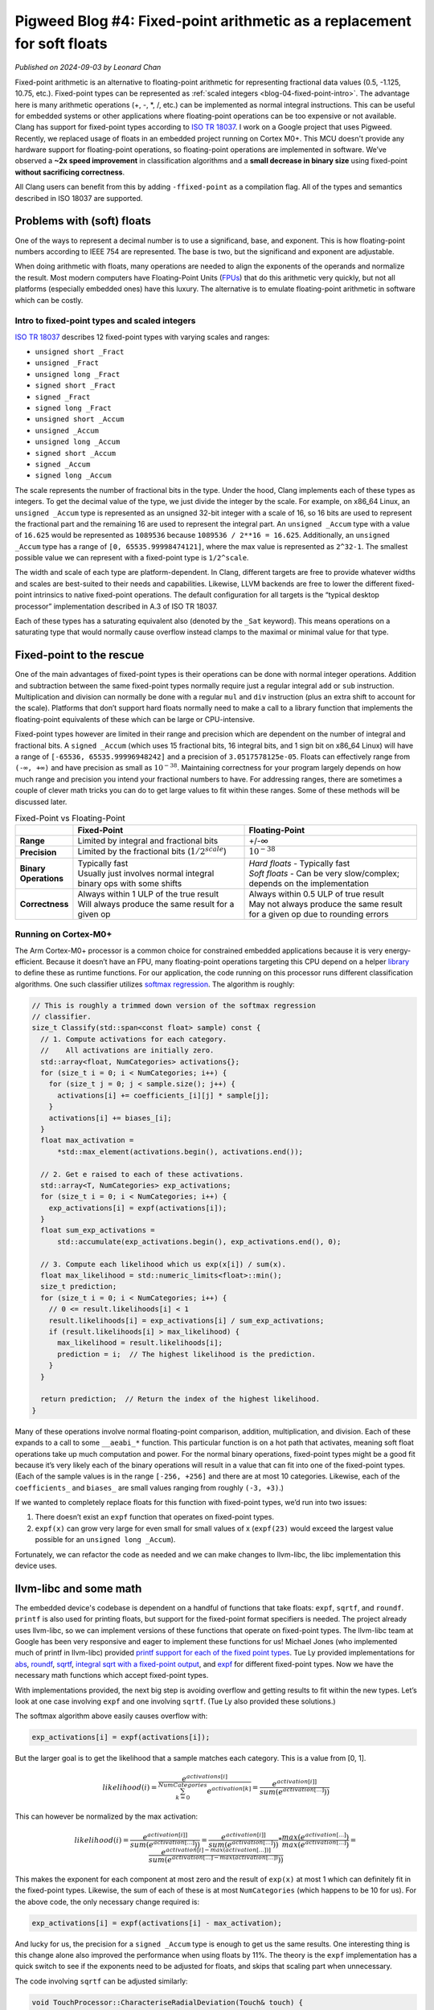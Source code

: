 .. _blog-04-fixed-point:

========================================================================
Pigweed Blog #4: Fixed-point arithmetic as a replacement for soft floats
========================================================================
*Published on 2024-09-03 by Leonard Chan*

Fixed-point arithmetic is an alternative to floating-point arithmetic for
representing fractional data values (0.5, -1.125, 10.75, etc.). Fixed-point
types can be represented as :ref:`scaled integers <blog-04-fixed-point-intro>`.
The advantage here is many
arithmetic operations (+, -, \*, /, etc.) can be implemented as normal integral
instructions. This can be useful for embedded systems or other applications
where floating-point operations can be too expensive or not available.
Clang has support for fixed-point types according to `ISO TR 18037 <https://standards.iso.org/ittf/PubliclyAvailableStandards/c051126_ISO_IEC_TR_18037_2008.zip>`_.
I work on a Google project that uses Pigweed.
Recently, we replaced usage of floats in an embedded project running
on Cortex M0+. This MCU doesn't provide any hardware support for floating-point
operations, so floating-point operations are implemented in software. We’ve
observed a **~2x speed improvement** in
classification algorithms and a **small decrease in binary size** using fixed-point
**without sacrificing correctness**.

All Clang users can benefit from this by adding ``-ffixed-point`` as a
compilation flag. All of the types and semantics described
in ISO 18037 are supported.

Problems with (soft) floats
===========================
One of the ways to represent a decimal number is to use a significand, base,
and exponent. This is how floating-point numbers according to IEEE 754 are
represented. The base is two, but the significand and exponent are adjustable.

When doing arithmetic with floats, many operations are needed to align the
exponents of the operands and normalize the result. Most modern computers have
Floating-Point Units (`FPUs <https://en.wikipedia.org/wiki/Floating-point_unit>`_) that do this arithmetic very quickly, but not all
platforms (especially embedded ones) have this luxury. The alternative is to
emulate floating-point arithmetic in software which can be costly.

.. _blog-04-fixed-point-intro:

----------------------------------------------
Intro to fixed-point types and scaled integers
----------------------------------------------
`ISO TR 18037 <https://standards.iso.org/ittf/PubliclyAvailableStandards/c051126_ISO_IEC_TR_18037_2008.zip>`_
describes 12 fixed-point types with varying scales and ranges:

* ``unsigned short _Fract``
* ``unsigned _Fract``
* ``unsigned long _Fract``
* ``signed short _Fract``
* ``signed _Fract``
* ``signed long _Fract``
* ``unsigned short _Accum``
* ``unsigned _Accum``
* ``unsigned long _Accum``
* ``signed short _Accum``
* ``signed _Accum``
* ``signed long _Accum``

The scale represents the number of fractional bits in the type. Under the hood,
Clang implements each of these types as integers. To get the decimal value of
the type, we just divide the integer by the scale. For example, on x86_64
Linux, an ``unsigned _Accum`` type is represented as an unsigned 32-bit integer
with a scale of 16, so 16 bits are used to represent the fractional part and
the remaining 16 are used to represent the integral part. An ``unsigned _Accum``
type with a value of ``16.625`` would be represented as ``1089536`` because
``1089536 / 2**16 = 16.625``. Additionally, an ``unsigned _Accum`` type has a range
of ``[0, 65535.99998474121]``, where the max value is represented as ``2^32-1``.
The smallest possible value we can represent with a fixed-point type is
``1/2^scale``.

The width and scale of each type are platform-dependent. In Clang, different
targets are free to provide whatever widths
and scales are best-suited to their needs and capabilities. Likewise,
LLVM backends are free to lower the different fixed-point intrinsics to native
fixed-point operations. The default configuration for all targets is the
“typical desktop processor” implementation described in A.3 of ISO TR 18037.

Each of these types has a saturating equivalent also (denoted by the ``_Sat``
keyword). This means operations on a saturating type that would normally cause
overflow instead clamps to the maximal or minimal value for that type.

Fixed-point to the rescue
=========================
One of the main advantages of fixed-point types is their operations can be done
with normal integer operations. Addition and subtraction between the same fixed-point
types normally require just a regular integral ``add`` or ``sub`` instruction.
Multiplication and division can normally be done with a regular ``mul`` and ``div``
instruction (plus an extra shift to account for the scale). Platforms that
don’t support hard floats normally need to make a call to a library function
that implements the floating-point equivalents of these which can be large or
CPU-intensive.

Fixed-point types however are limited in their range and precision which are
dependent on the number of integral and fractional bits. A ``signed _Accum``
(which uses 15 fractional bits, 16 integral bits, and 1 sign bit on x86_64
Linux) will have a range of ``[-65536, 65535.99996948242]`` and a precision of
``3.0517578125e-05``. Floats can effectively range from ``(-∞, +∞)`` and have
precision as small as :math:`10^{-38}`. Maintaining correctness for your program
largely depends on how much range and precision you intend your fractional
numbers to have. For addressing ranges, there are sometimes a couple of clever
math tricks you can do to get large values to fit within these ranges. Some of
these methods will be discussed later.

.. list-table:: Fixed-Point vs Floating-Point
   :widths: 10 45 45
   :header-rows: 1
   :stub-columns: 1

   * -
     - Fixed-Point
     - Floating-Point
   * - Range
     - Limited by integral and fractional bits
     - +/-∞
   * - Precision
     - Limited by the fractional bits (:math:`1/2^{scale}`)
     - :math:`10^{-38}`
   * - Binary Operations
     - | Typically fast
       | Usually just involves normal integral binary ops with some shifts
     - | *Hard floats* - Typically fast
       | *Soft floats* - Can be very slow/complex; depends on the implementation
   * - Correctness
     - | Always within 1 ULP of the true result
       | Will always produce the same result for a given op
     - | Always within 0.5 ULP of true result
       | May not always produce the same result for a given op due to rounding errors

---------------------
Running on Cortex-M0+
---------------------
The Arm Cortex-M0+ processor is a common choice for constrained embedded
applications because it is very energy-efficient. Because it doesn’t have an
FPU, many floating-point operations targeting this CPU depend on a helper
`library <https://github.com/ARM-software/abi-aa/blob/7c2fbbd6d32c906c709804f873b67308d1ab46e2/rtabi32/rtabi32.rst#the-standard-compiler-helper-function-library>`_
to define these as runtime functions. For our application, the code
running on this processor runs different classification algorithms. One such
classifier utilizes `softmax regression <http://ufldl.stanford.edu/tutorial/supervised/SoftmaxRegression/>`_.
The algorithm is roughly:

.. code-block:: c++

   // This is roughly a trimmed down version of the softmax regression
   // classifier.
   size_t Classify(std::span<const float> sample) const {
     // 1. Compute activations for each category.
     //    All activations are initially zero.
     std::array<float, NumCategories> activations{};
     for (size_t i = 0; i < NumCategories; i++) {
       for (size_t j = 0; j < sample.size(); j++) {
         activations[i] += coefficients_[i][j] * sample[j];
       }
       activations[i] += biases_[i];
     }
     float max_activation =
         *std::max_element(activations.begin(), activations.end());

     // 2. Get e raised to each of these activations.
     std::array<T, NumCategories> exp_activations;
     for (size_t i = 0; i < NumCategories; i++) {
       exp_activations[i] = expf(activations[i]);
     }
     float sum_exp_activations =
         std::accumulate(exp_activations.begin(), exp_activations.end(), 0);

     // 3. Compute each likelihood which us exp(x[i]) / sum(x).
     float max_likelihood = std::numeric_limits<float>::min();
     size_t prediction;
     for (size_t i = 0; i < NumCategories; i++) {
       // 0 <= result.likelihoods[i] < 1
       result.likelihoods[i] = exp_activations[i] / sum_exp_activations;
       if (result.likelihoods[i] > max_likelihood) {
         max_likelihood = result.likelihoods[i];
         prediction = i;  // The highest likelihood is the prediction.
       }
     }

     return prediction;  // Return the index of the highest likelihood.
   }

Many of these operations involve normal floating-point comparison, addition,
multiplication, and division. Each of these expands to a call to some
``__aeabi_*`` function. This particular function is on a hot path that
activates, meaning soft float operations take up much computation and power.
For the normal binary operations, fixed-point types might be a good fit because
it’s very likely each of the binary operations will result in a value that
can fit into one of the fixed-point types. (Each of
the sample values is in the range ``[-256, +256]`` and there are at most 10
categories. Likewise, each of the ``coefficients_`` and ``biases_`` are small values
ranging from roughly ``(-3, +3)``.)

If we wanted to completely replace floats for this function with fixed-point
types, we’d run into two issues:

#. There doesn’t exist an ``expf`` function that operates on fixed-point types.
#. ``expf(x)`` can grow very large for even small for small values of x
   (``expf(23)`` would exceed the largest value possible for an
   ``unsigned long _Accum``).

Fortunately, we can refactor the code as needed and we can make changes to
llvm-libc, the libc implementation this device uses.

llvm-libc and some math
=======================
The embedded device's codebase is dependent on a handful of functions that
take floats: ``expf``, ``sqrtf``, and ``roundf``.
``printf`` is also used for printing floats, but support for the fixed-point format
specifiers is needed. The project already uses llvm-libc, so we can implement
versions of these functions that operate on fixed-point types.
The llvm-libc team at Google has been very responsive
and eager to implement these functions for us! Michael Jones (who implemented
much of printf in llvm-libc) provided `printf support for each of the fixed
point types <https://github.com/llvm/llvm-project/pull/82707>`_. Tue Ly
provided implementations for `abs <https://github.com/llvm/llvm-project/pull/81823>`_,
`roundf <https://github.com/llvm/llvm-project/pull/81994>`_,
`sqrtf <https://github.com/llvm/llvm-project/pull/83042>`_,
`integral sqrt with a fixed-point output <http://github.com/llvm/llvm-project/issues/83924>`_,
and `expf <https://github.com/llvm/llvm-project/pull/84391>`_ for different
fixed-point types. Now we have the necessary math functions which accept
fixed-point types.

With implementations provided, the next big step is avoiding overflow and
getting results to fit within the new types. Let’s look at one case involving
``expf`` and one involving ``sqrtf``. (Tue Ly also provided these solutions.)

The softmax algorithm above easily causes overflow with:

.. code-block::

   exp_activations[i] = expf(activations[i]);

But the larger goal is to get the likelihood that a sample matches each
category. This is a value from [0, 1].

.. math::

   likelihood(i) = \frac{e^{activations[i]}}{\sum_{k=0}^{NumCategories}{e^{activation[k]}}} = \frac{e^{activation[i]]}}{sum(e^{activation[...]}))}

This can however be normalized by the max activation:

.. math::

   likelihood(i) = \frac{e^{activation[i]]}}{sum(e^{activation[...]}))} = \frac{e^{activation[i]]}}{sum(e^{activation[...]}))} * \frac{max(e^{activation[...]})}{max(e^{activation[...]})} = \frac{e^{activation[i]-max(activation[...])]}}{sum(e^{activation[...]-max(activation[...])}))}

This makes the exponent for each component at most zero and the result of
``exp(x)`` at most 1 which can definitely fit in the fixed-point types.
Likewise, the sum of each of these is at most ``NumCategories`` (which happens
to be 10 for us). For the above code, the only necessary change required is:

.. code-block::

   exp_activations[i] = expf(activations[i] - max_activation);

And lucky for us, the precision for a ``signed _Accum`` type is enough to get
us the same results. One interesting thing is this change alone also improved
the performance when using floats by 11%. The theory is the ``expf`` implementation
has a quick switch to see if the exponents need to be adjusted for floats, and
skips that scaling part when unnecessary.

The code involving ``sqrtf`` can be adjusted similarly:

.. code-block:: c++

   void TouchProcessor::CharacteriseRadialDeviation(Touch& touch) {
     // Compute center of touch.
     int32_t sum_x_w = 0, sum_y_w = 0, sum_w = 0;
     // touch.num_position_estimates is at most 100
     for (size_t i = 0; i < touch.num_position_estimates; i++) {
       sum_x_w += touch.position_estimates[i].position.x * 255;
       sum_y_w += touch.position_estimates[i].position.y * 255;
       sum_w += 255;
     }

     // Cast is safe, since average can't exceed any of the individual values.
     touch.center = Point{
         .x = static_cast<int16_t>(sum_x_w / sum_w),
         .y = static_cast<int16_t>(sum_y_w / sum_w),
     };

     // Compute radial deviation from center.
     float sum_d_squared_w = 0.0f;
     for (size_t i = 0; i < touch.num_position_estimates; i++) {
       int32_t dx = touch.position_estimates[i].position.x - touch.center.x;
       int32_t dy = touch.position_estimates[i].position.y - touch.center.y;
       sum_d_squared_w += static_cast<float>(dx * dx + dy * dy) * 255;
     }

     // deviation = sqrt(sum((dx^2 + dy^2) * w) / sum(w))
     touch.features[static_cast<size_t>(Touch::Feature::kRadialDeviation)] =
         sqrtf(sum_d_squared_w / sum_w);
   }

We know beforehand the maximal values of ``dx`` and ``dy`` are +/-750, so
``sum_d_squared_w`` will require as much as 35 integral bits to represent the
final sum. ``sum_w`` also needs 11 bits, so ``sqrtf`` would need to accept a value
that can be held in ~24 bits. This can definitely fit into a
``signed long _Accum`` which has 32 integral bits, but ideally we’d like to
use a ``_Sat signed _Accum`` for consistency. Similar to before, we can
normalize the value by 255. That is, we can avoid multiplying by 255 when
calculating ``sum_x_w``, ``sum_y_w``, and ``sum_w`` since this will result in
the exact same ``touch.center`` results. Likewise, if we avoid the ``* 255`` when
calculating ``sum_d_squared_w``, the final ``sqrtf`` result will be unchanged.
This makes the code:

.. code-block:: c++

   void TouchProcessor::CharacteriseRadialDeviation(Touch& touch) {
     // Compute center of touch.
     int32_t sum_x_w = 0, sum_y_w = 0, sum_w = touch.num_position_estimates;
     // touch.num_position_estimates is at most 100
     for (size_t i = 0; i < touch.num_position_estimates; i++) {
       sum_x_w += touch.position_estimates[i].position.x;
       sum_y_w += touch.position_estimates[i].position.y;
     }

     // Cast is safe, since average can't exceed any of the individual values.
     touch.center = Point{
         .x = static_cast<int16_t>(sum_x_w / sum_w),
         .y = static_cast<int16_t>(sum_y_w / sum_w),
     };

     // Compute radial deviation from center.
     float sum_d_squared_w = 0.0f;
     for (size_t i = 0; i < touch.num_position_estimates; i++) {
       int32_t dx = touch.position_estimates[i].position.x - touch.center.x;
       int32_t dy = touch.position_estimates[i].position.y - touch.center.y;
       sum_d_squared_w += static_cast<float>(dx * dx + dy * dy);
     }

     // deviation = sqrt(sum((dx^2 + dy^2) * w) / sum(w))
     touch.features[static_cast<size_t>(Touch::Feature::kRadialDeviation)] =
         sqrtf(sum_d_squared_w / sum_w);
   }

This allows ``sum_d_squared_w`` to fit within 31 integral bits. We can go
further and realize ``sum_d_squared_w`` will always have an integral value and
replace its type with a ``uint32_t``. This will mean any fractional part from
``sum_d_squared_w / sum_w`` will be discarded, but for our use case, this is
acceptable since the integral part of ``sum_d_squared_w / sum_w`` is so large
that the fractional part is negligible. ``touch.features[i]`` also isn’t
propagated significantly so we don’t need to worry about propagation of
error. With this, we can replace the ``sqrtf`` with one that accepts an integral
type and returns a fixed-point type:

.. code-block:: c++

   touch.features[static_cast<size_t>(Touch::Feature::kRadialDeviation)] =
       isqrt(sum_d_squared_w / sum_w);

-------
Results
-------

Classification runtime performance
==================================
Before any of this effort, a single run of classifying sensor input took on
average **856.8 us**.

Currently, with all floats substituted with fixed-point types, a single run is
**412.845673 us** which is a **~2.1x speed improvement**.

It’s worth noting that the optimizations we described above also improved
performance when using floats, making a single run using floats
**771.475464 us** which translates to **~1.9x speed improvement**.

Size
====
We’ve observed **~1.25 KiB** saved (out of a **~177 KiB** binary) when
switching to fixed-point.

.. code-block::

   $ bloaty app.elf.fixed -- app.elf.float
       FILE SIZE        VM SIZE
    --------------  --------------
     +0.5% +3.06Ki  [ = ]       0    .debug_line
     +0.1% +1.89Ki  [ = ]       0    .debug_str
     +0.2%    +496  [ = ]       0    .debug_abbrev
     +0.6%    +272  +0.6%    +272    .bss
     -0.3%     -16  -0.3%     -16    .data
     -0.3%    -232  [ = ]       0    .debug_frame
     -1.3%    -712  [ = ]       0    .debug_ranges
     -0.3% -1.11Ki  [ = ]       0    .debug_loc
     -1.2% -1.50Ki  -1.2% -1.50Ki    .text
     -1.6% -1.61Ki  [ = ]       0    .symtab
     -3.2% -3.06Ki  [ = ]       0    .pw_tokenizer.entries
     -1.2% -4.00Ki  [ = ]       0    .strtab
     -0.4% -19.6Ki  [ = ]       0    .debug_info
     -0.3% -26.1Ki  -0.7% -1.25Ki    TOTAL

A large amount of this can be attributed to not needing many of the
``__aeabi_*`` float functions provided by libc. All instances of floats were
removed so they don’t get linked into the final binary. Instead, we use the
fixed-point equivalents provided by llvm-libc. Much of these fixed-point
functions are also smaller and make fewer calls to other functions. For
example, the ``sqrtf`` we used makes calls to ``__ieee754_sqrtf``,
``__aeabi_fcmpun``, ``__aeabi_fcmplt``, ``__errno``, and ``__aeabi_fdiv``
whereas ``isqrtf_fast`` only makes calls to ``__clzsi2``, ``__aeabi_lmul``, and
``__aeabi_uidiv``. It’s worth noting that individual fixed-point binary
operations are slightly larger since they involve a bunch of shifts or
saturation checks. Floats tend to make a call to the same library function, but
fixed-point types emit instructions at every callsite.

.. code-block::

   float_add:
     push    {r7, lr}
     add     r7, sp, #0
     bl      __aeabi_fadd
     pop     {r7, pc}

   fixed_add:
     adds    r0, r0, r1
     bvc     .LBB1_2
     asrs    r1, r0, #31
     movs    r0, #1
     lsls    r0, r0, #31
     eors    r0, r1
   .LBB1_2:
     bx      lr

Although the callsite is shorter, it’s worth noting that the soft float
functions can’t be inlined because they tend to be very large. The
``__aeabi_fadd`` in particular is **444 bytes large**.

Correctness
===========
We observe the exact same results for our classification algorithms when
using fixed-point types. We have **over 15000 classification tests** with none
of them producing differing results. This effectively means we get all the
mentioned benefits without any correctness cost.

-----------------
Using fixed-point
-----------------
Fixed-point arithmetic can be used out-of-the-box with Clang by adding
``-ffixed-point`` on the command line. All of the types and semantics described
in ISO 18037 are supported. ``llvm-libc`` is the only ``libc`` that supports
fixed-point printing and math functions at the moment. Not all libc functions
described in ISO 18037 are supported at the moment, but they will be added
eventually! Pigweed users can use these fixed-point functions by using
the ``//pw_libc:stdfix`` target.

-----------
Future work
-----------
* An option we could take to reduce size (at the cost of even more performance)
  is to potentially teach LLVM to outline fixed-point additions. This could result
  in something similar to the float libcalls.
* See if we can instead use a regular ``signed _Accum`` in the codebase instead
  of a ``_Sat signed _Accum`` to save some instructions (or even see if we can
  use a smaller type).
* Investigate performance compared to hard floats. If we’re able to afford
  using an unsaturated type, then many native floating-point ops could be
  replaced with normal integral ops.
* Full libc support for the fixed-point C functions.
